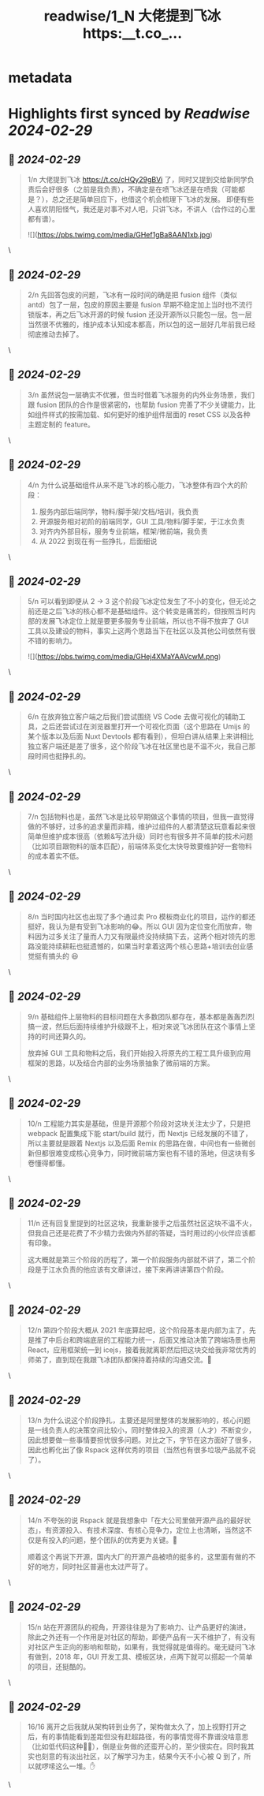 :PROPERTIES:
:title: readwise/1_N 大佬提到飞冰 https:__t.co_...
:END:


* metadata
:PROPERTIES:
:author: [[imsobear on Twitter]]
:full-title: "1/N 大佬提到飞冰 https://t.co/..."
:category: [[tweets]]
:url: https://twitter.com/imsobear/status/1763055473161535871
:image-url: https://pbs.twimg.com/profile_images/413937787654504448/wzXzqFfy.jpeg
:END:

* Highlights first synced by [[Readwise]] [[2024-02-29]]
** 📌 [[2024-02-29]]
#+BEGIN_QUOTE
1/n 大佬提到飞冰 https://t.co/cHQy29gBVi 了，同时又提到交给新同学负责后会好很多（之前是我负责），不确定是在喷飞冰还是在喷我（可能都是？），总之还是简单回应下，也借这个机会梳理下飞冰的发展。  即便有些人喜欢阴阳怪气，我还是对事不对人吧，只讲飞冰，不讲人（合作过的心里都有谱）。 

![](https://pbs.twimg.com/media/GHef1gBa8AAN1xb.jpg) 
#+END_QUOTE\
** 📌 [[2024-02-29]]
#+BEGIN_QUOTE
2/n 先回答包皮的问题，飞冰有一段时间的确是把 fusion 组件（类似 antd）包了一层，包皮的原因主要是 fusion 早期不稳定加上当时也不流行锁版本，再之后飞冰开源的时候 fusion 还没开源所以只能包一层。包一层当然很不优雅的，维护成本认知成本都高，所以包的这一层好几年前我已经彻底推动去掉了。 
#+END_QUOTE\
** 📌 [[2024-02-29]]
#+BEGIN_QUOTE
3/n 虽然说包一层确实不优雅，但当时借着飞冰服务的内外业务场景，我们跟 fusion 团队的合作是很紧密的，也帮助 fusion 完善了不少关键能力，比如组件样式的按需加载、如何更好的维护组件层面的 reset CSS 以及各种主题定制的 feature。 
#+END_QUOTE\
** 📌 [[2024-02-29]]
#+BEGIN_QUOTE
4/n 为什么说基础组件从来不是飞冰的核心能力，飞冰整体有四个大的阶段：

1. 服务内部后端同学，物料/脚手架/文档/培训，我负责
2. 开源服务相对初阶的前端同学，GUI 工具/物料/脚手架，于江水负责
3.  对齐内外部目标，服务专业前端，框架/微前端，我负责
4. 从 2022 到现在有一些挣扎，后面细说 
#+END_QUOTE\
** 📌 [[2024-02-29]]
#+BEGIN_QUOTE
5/n 可以看到即便从 2 -> 3 这个阶段飞冰定位发生了不小的变化，但无论之前还是之后飞冰的核心都不是基础组件。这个转变是痛苦的，但按照当时内部的发展飞冰定位上就是要更多服务专业前端，所以也不得不放弃了 GUI 工具以及建设的物料，事实上这两个思路当下在社区以及其他公司依然有很不错的影响力。 

![](https://pbs.twimg.com/media/GHej4XMaYAAVcwM.png) 
#+END_QUOTE\
** 📌 [[2024-02-29]]
#+BEGIN_QUOTE
6/n 在放弃独立客户端之后我们尝试围绕 VS Code 去做可视化的辅助工具，之后还尝试过在浏览器里打开一个可视化页面（这个思路在 Umijs 的某个版本以及后面 Nuxt Devtools 都有看到），但坦白讲从结果上来讲相比独立客户端还是差了很多，这个阶段飞冰在社区里也是不温不火，我自己那段时间也挺挣扎的。 
#+END_QUOTE\
** 📌 [[2024-02-29]]
#+BEGIN_QUOTE
7/n 包括物料也是，虽然飞冰是比较早期做这个事情的项目，但我一直觉得做的不够好，过多的追求量而非精，维护过组件的人都清楚这玩意看起来很简单但维护成本很高（依赖&写法升级）同时也有很多并不简单的技术问题（比如项目跟物料的版本匹配），前端体系变化太快导致要维护好一套物料的成本着实不低。 
#+END_QUOTE\
** 📌 [[2024-02-29]]
#+BEGIN_QUOTE
8/n 当时国内社区也出现了多个通过卖 Pro 模板商业化的项目，运作的都还挺好，我认为是有受到飞冰影响的😂。所以 GUI 因为定位变化而放弃，物料因为过多关注了量而人力又有限最终没持续搞下去，这两个相对领先的思路没能持续耕耘也挺遗憾的，如果当时拿着这两个核心思路+培训去创业感觉挺有搞头的 😆 
#+END_QUOTE\
** 📌 [[2024-02-29]]
#+BEGIN_QUOTE
9/n 基础组件上层物料的目标问题在大多数团队都存在，基本都是轰轰烈烈搞一波，然后后面持续维护升级跟不上，相对来说飞冰团队在这个事情上坚持的时间还算久的。

放弃掉 GUI 工具和物料之后，我们开始投入将原先的工程工具升级到应用框架的思路，以及结合内部的业务场景抽象了微前端的方案。 
#+END_QUOTE\
** 📌 [[2024-02-29]]
#+BEGIN_QUOTE
10/n 工程能力其实是基础，但是开源那个阶段对这块关注太少了，只是把 webpack 配置集成下能 start/build 就行，而 Nextjs 已经发展的不错了，所以主要就是跟着 Nextjs 以及后面 Remix 的思路在做，中间也有一些微创新但都很难变成核心竞争力，同时微前端方案也有不错的落地，但这块有多卷懂得都懂。 
#+END_QUOTE\
** 📌 [[2024-02-29]]
#+BEGIN_QUOTE
11/n 还有回复里提到的社区这块，我重新接手之后虽然社区这块不温不火，但我自己还是花费了不少精力去做内外部的答疑，当时用过的小伙伴应该都有印象。

这大概就是第三个阶段的历程了，第一个阶段服务内部就不讲了，第二个阶段是于江水负责的他应该有文章讲过，接下来再讲讲第四个阶段。 
#+END_QUOTE\
** 📌 [[2024-02-29]]
#+BEGIN_QUOTE
12/n 第四个阶段大概从 2021 年底算起吧，这个阶段基本是内部为主了，先是推了中后台和跨端底层的工程能力统一，后面又推动决策了跨端场景也用 React，应用框架统一到 icejs，接着我就离职然后把这块交给我非常优秀的师弟了，直到现在我跟飞冰团队都保持着持续的沟通交流。🩷 
#+END_QUOTE\
** 📌 [[2024-02-29]]
#+BEGIN_QUOTE
13/n 为什么说这个阶段挣扎，主要还是阿里整体的发展影响的，核心问题是一线负责人的决策空间比较小，同时整体投入的资源（人才）不断变少，因此想要做一些事情要担忧很多问题。对比之下，字节在这方面好了很多，因此也孵化出了像 Rspack 这样优秀的项目（当然也有很多垃圾产品就不说了）。 
#+END_QUOTE\
** 📌 [[2024-02-29]]
#+BEGIN_QUOTE
14/n 不夸张的说 Rspack 就是我想象中「在大公司里做开源产品的最好状态」，有资源投入、有技术深度、有核心竞争力，定位上也清晰，当然这不仅是有投入的问题，整个团队的优秀更为关键。🫡

顺着这个再说下开源，国内大厂的开源产品被喷的挺多的，这里面有做的不好的地方，同时社区普遍也太过严苛了。 
#+END_QUOTE\
** 📌 [[2024-02-29]]
#+BEGIN_QUOTE
15/n 站在开源团队的视角，开源往往是为了影响力、让产品更好的演进，除此之外还有一个作用是对社区的帮助，即便产品有一天不维护了，有没有对社区产生正向的影响和帮助，如果有，我觉得就是值得的。毫无疑问飞冰有做到，2018 年，GUI 开发工具、模板区块，点两下就可以搭起一个简单的项目，还挺酷的。 
#+END_QUOTE\
** 📌 [[2024-02-29]]
#+BEGIN_QUOTE
16/16 离开之后我就从架构转到业务了，架构做太久了，加上视野打开之后，有的事情能看到差距但没有赶超路径，有的事情觉得不靠谱没啥意思（比如低代码这种🤦‍♂️），倒是业务做的还蛮开心的，至少很实在。同时我其实也刻意的有淡出社区，以了解学习为主，结果今天不小心被 Q 到了，所以就啰嗦这么一堆。✋ 
#+END_QUOTE\